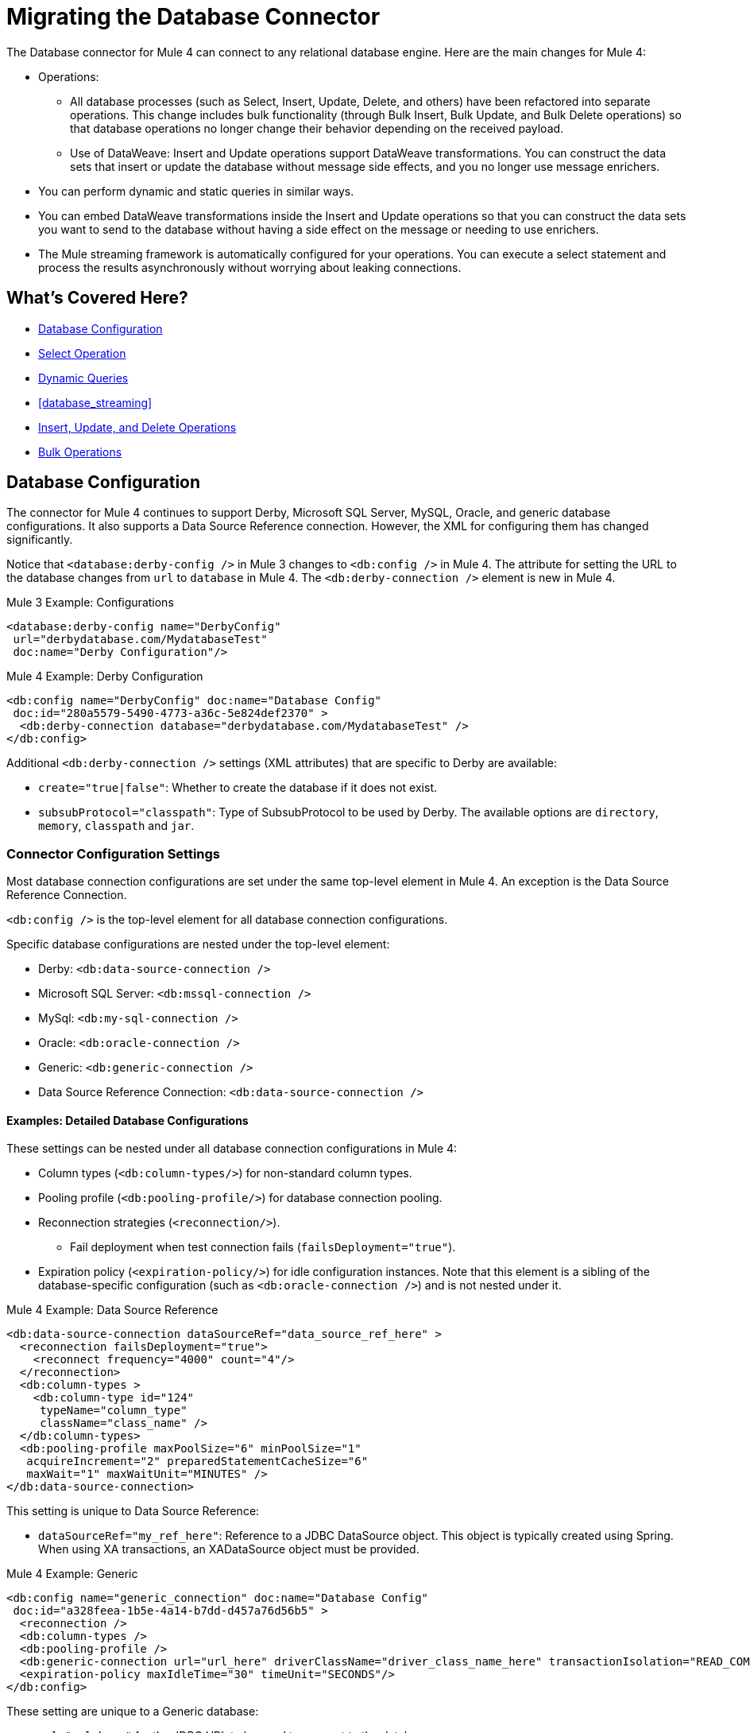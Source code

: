 // sme: MG, author: sduke?
= Migrating the Database Connector

// Explain generally how and why things changed between Mule 3 and Mule 4.
The Database connector for Mule 4 can connect to any relational database engine. Here are the main changes for Mule 4:

* Operations:
 ** All database processes (such as Select, Insert, Update, Delete, and others) have been refactored into separate operations. This change includes bulk functionality (through Bulk Insert, Bulk Update, and Bulk Delete operations) so that database operations no longer change their behavior depending on the received payload.
 ** Use of DataWeave: Insert and Update operations support DataWeave transformations. You can construct the data sets that insert or update the database without message side effects, and you no longer use message enrichers.
* You can perform dynamic and static queries in similar ways.
* You can embed DataWeave transformations inside the Insert and Update operations so that you can construct the data sets you want to send to the database without having a side effect on the message or needing to use enrichers.
* The Mule streaming framework is automatically configured for your operations. You can execute a select statement and process the results asynchronously without worrying about leaking connections.

////
|===
| Operations in Mule 3 | Changes in Mule 4

| Bulk Execute (`db:bulk-execute`) | Bulk Delete (`db:bulk-delete`), Bulk Insert (`db:bulk-insert`), Bulk Update (`db:bulk-update`)

| DDL operations such as CREATE, ALTER, etc. | TODO?
|===
////

== What's Covered Here?

* <<database_configuration>>
* <<database_operation_select>>
* <<database_dynamic_queries>>
* <<database_streaming>>
* <<database_insert_update_delete>>
* <<database_operation_bulk>>

[[database_configuration]]
== Database Configuration

// TODO: EXPLAIN CONFIG CHANGES?
The connector for Mule 4 continues to support Derby, Microsoft SQL Server, MySQL, Oracle, and generic database configurations. It also supports a Data Source Reference connection. However, the XML for configuring them has changed significantly.

Notice that `<database:derby-config />` in Mule 3 changes to `<db:config />` in Mule 4. The attribute for setting the URL to the database changes from  `url` to `database` in Mule 4. The `<db:derby-connection />` element is new in Mule 4.

.Mule 3 Example: Configurations
[source,xml, linenums]
----
<database:derby-config name="DerbyConfig"
 url="derbydatabase.com/MydatabaseTest"
 doc:name="Derby Configuration"/>
----

.Mule 4 Example: Derby Configuration
[source,xml, linenums]
----
<db:config name="DerbyConfig" doc:name="Database Config"
 doc:id="280a5579-5490-4773-a36c-5e824def2370" >
  <db:derby-connection database="derbydatabase.com/MydatabaseTest" />
</db:config>
----

Additional `<db:derby-connection />` settings (XML attributes) that are specific to Derby are available:

* `create="true|false"`: Whether to create the database if it does not exist.
* `subsubProtocol="classpath"`: Type of SubsubProtocol to be used by Derby. The available options are `directory`, `memory`, `classpath` and `jar`.

=== Connector Configuration Settings

Most database connection configurations are set under the same top-level element in Mule 4. An exception is the Data Source Reference Connection.

`<db:config />` is the top-level element for all database connection configurations.

Specific database configurations are nested under the top-level element:

* Derby: `<db:data-source-connection />`
* Microsoft SQL Server: `<db:mssql-connection />`
* MySql: `<db:my-sql-connection />`
* Oracle: `<db:oracle-connection />`
* Generic: `<db:generic-connection />`
* Data Source Reference Connection: `<db:data-source-connection />`

==== Examples: Detailed Database Configurations

These settings can be nested under all database connection configurations in Mule 4:

* Column types (`<db:column-types/>`) for non-standard column types.
* Pooling profile (`<db:pooling-profile/>`) for database connection pooling.
* Reconnection strategies (`<reconnection/>`).
 ** Fail deployment when test connection fails (`failsDeployment="true"`).
* Expiration policy (`<expiration-policy/>`) for idle configuration instances. Note that this element is a sibling of the database-specific configuration (such as `<db:oracle-connection />`) and is not nested under it.

.Mule 4 Example: Data Source Reference
[source,xml, linenums]
----
<db:data-source-connection dataSourceRef="data_source_ref_here" >
  <reconnection failsDeployment="true">
    <reconnect frequency="4000" count="4"/>
  </reconnection>
  <db:column-types >
    <db:column-type id="124"
     typeName="column_type"
     className="class_name" />
  </db:column-types>
  <db:pooling-profile maxPoolSize="6" minPoolSize="1"
   acquireIncrement="2" preparedStatementCacheSize="6"
   maxWait="1" maxWaitUnit="MINUTES" />
</db:data-source-connection>
----

This setting is unique to Data Source Reference:

* `dataSourceRef="my_ref_here"`: Reference to a JDBC DataSource object. This object is typically created using Spring. When using XA transactions, an XADataSource object must be provided.

.Mule 4 Example: Generic
[source,xml, linenums]
----
<db:config name="generic_connection" doc:name="Database Config"
 doc:id="a328feea-1b5e-4a14-b7dd-d457a76d56b5" >
  <reconnection />
  <db:column-types />
  <db:pooling-profile />
  <db:generic-connection url="url_here" driverClassName="driver_class_name_here" transactionIsolation="READ_COMMITTED" useXaTransactions="true"/>
  <expiration-policy maxIdleTime="30" timeUnit="SECONDS"/>
</db:config>
----

These setting are unique to a Generic database:

* `url="url_here"` for the JDBC URL to be used to connect to the database.
* `driverClassName="driver_class_name_here"` for the fully-qualified name of the database driver class.

These settings are available for Generic, Microsoft SQL Server, and Oracle connections:
* Transactions (for Generic, ) for the transaction isolation level to set on the driver when connecting the database.
 ** NOT_CONFIGURED (Default)
 ** READ_COMMITTED (`transactionIsolation="READ_COMMITTED"`)
 ** READ_UNCOMMITTED (`transactionIsolation="READ_UNCOMMITTED"`)
 ** REPEATABLE_READ (`transactionIsolation="REPEATABLE_READ"`)
 ** SERIALIZABLE (`transactionIsolation="SERIALIZABLE"`)
 ** Use XA Transactions (`useXaTransactions="true|false"`)

.Mule 4 Example: Microsoft SQL Server
[source,xml, linenums]
----
<db:config name="Microsoft_SQL_Server" doc:name="Database Config"
 doc:id="774cc10a-802c-43b1-aa90-7fca9a22fa83" >
  <db:mssql-connection host="my_host" user="myuser"
   password="mypassword" databaseName="mydatabase" >
    <reconnection />
    <db:column-types />
    <db:pooling-profile />
  </db:mssql-connection>
</db:config>
----

Microsoft SQL Server, MySql, Oracle configurations require a driver. T

.Example: Maven dependency setting for a Microsoft SQL Server driver
[source,xml, linenums]
----
<dependency>
  <groupId>com.microsoft.sqlserver</groupId>
  <artifactId>mssql-jdbc</artifactId>
  <version>6.2.2.jre8</version>
  <type>jar</type>
</dependency>
----

.Mule 4 Example: MySql
[source,xml, linenums]
----
<db:config name="MySQ" doc:name="Database Config"
 doc:id="27dba545-03f3-467a-8ccc-88dbbfca6b74" >
  <db:my-sql-connection host="myhost" user="myuser"
   password="mypassword" database="mydatabase" >
    <reconnection />
    <db:column-types />
    <db:pooling-profile />
  </db:my-sql-connection>
</db:config>
----

.Mule 4 Example: Oracle JDBC Database
[source,xml, linenums]
----
<db:config name="Oracle_Connection" doc:name="Database Config"
 doc:id="c307c37f-b02f-4f10-b0dd-6f1ea42feab2" >
  <db:oracle-connection host="myhost" user="myuser"
   password="mypassword" instance="myinstance" >
    <reconnection />
    <db:column-types />
    <db:pooling-profile />
  </db:oracle-connection>
  <expiration-policy />
</db:config>
----

Note that only some database connections provide these settings:

// TODO: I'M NOT SEEING CONNECTION PROPERTIES IN THE XML.
* Connection properties (`connectionProperties="my_expression_here"` on MySQL, Microsoft SQL Server only) for a list of custom key-value connection properties for the configuration.
 ** None (Default)
 ** Expression
 ** Inline
* Port (`port`) for non-standard ports. Otherwise, the connector uses the standard port by default.

== Database Connector Operations

In Mule 4, all database connector operations have a configurable display name, and all require reference to a connector configuration. They also provide a common set of settings:

* Query for SQL query text and input parameters (as shown here in <<database_operation_select>>).
* Streaming strategy settings (as shown here in <<database_streaming>>):
 ** None (Default)
 ** Non repeatable iterable ()
 ** Repeatable file store iterable (for  link://connectors/database-documentation#repeatable-file-store-iterable[maximum in-memory size and buffer unit settings])
 ** Repeatable in memory iterable (for link:/connectors/database-documentation#repeatable-in-memory-iterable[in-memory and buffer settings])
* Transactional action for the type of joining action that operations can take regarding transactions: ALWAYS_JOIN, JOIN_IF_POSSIBLE (Default), NON_SUPPORTED
* Query settings
* Target variable output settings
* Reconnection strategies
* Error mapping for errors, including DB:BAD_SQL_SYNTAX, DB:QUERY_EXECUTION
* Mule 4 input and output metadata for attributes, payload, and variables

[[database_operation_select]]
=== Select Operation

The Select (`<db:select />`) operation retrieves information from the RDBMS. It takes a SQL query and uses DataWeave to supply the parameters.

Notice that the Mule 3 example uses the parameterized SQL query within  `<db:parameterized-query />`.

.Mule 3 Example: SELECT
[source,xml, linenums]
----
<db:select config-ref="databaseConfig" doc:name="Database">
    <db:parameterized-query>
      <![CDATA[select first_name from employees where last_name = #[message.inboundProperties.'http.query.params'.lastname]]]>
    </db:parameterized-query>
</db:select>
----

Notice that the Mule 4 example uses `<database:input-parameters />` to set the value of the `last_name` input parameter that is used in the WHERE clause of the SQL query.

.Mule 4 Example: SELECT
[source,xml, linenums]
----
<database:select config-ref="databaseConfig">
  <database:sql>
    select * from employees where last_name = :last_name
  </database:sql>
  <database:input-parameters>
    <![CDATA#[{'last_name' : payload}]]]>
  </database:input-parameters>
</database:select>
----

Input parameters are supplied as key-value pairs, which you can create by embedding a DataWeave script. Those keys are used with the semicolon character (`:`) to reference a parameter value by name. This approach is recommended to avoid SQL injection attacks, and it allows the connector to perform optimizations that improve the overall performance of the Mule app.

[[database_dynamic_queries]]
== Dynamic Queries

Sometimes you not only need to parameterize the WHERE clause but also to parameterize parts of the query itself. Use cases for this include queries that need to hit online or historic tables depending on a condition, or complex queries where the project columns need to vary.

In Mule 3, the concept of SELECT was split into parameterized and dynamic queries, and you could not use both at the same time. You had to choose between having a dynamic query or using parameters (for SQL Injection protection, PreparedStatement optimization, and so on). Furthermore, the syntax to do one or the other was different, so you had to learn two different ways of doing the same thing.

.Mule 3 Example: SELECT with Parameterized Query
[source,xml, linenums]
----
<db:select config-ref="databaseConfig" doc:name="Database">
  <db:parameterized-query/>
</db:update>
----

.Mule 3 Example: SELECT with Dynamic Query
[source,xml, linenums]
----
<db:select config-ref="databaseConfig" doc:name="Database" >
  <db:dynamic-query/>
</db:select>
----

The Database Connector for Mule 4 can use both methods at the same time through expressions in the query. In the Mule 4 example, the expression produces the query by building a string in which the table depends on a variable. Notice that although the query text is dynamic, it still uses input parameters.

.Mule 4 Example
[source,xml, linenums]
----
<set-variable value="PLANET" doc:name="Set Variable"
 doc:id="9712c6fb-b9c2-4663-b3c7-d756c81f5444" variableName="table"/>
<db:select doc:name="Select"
 doc:id="9ea907ea-fd37-47b9-ad07-70c0521bac8d" config-ref="databaseConfig">
  <db:sql >SELECT * FROM $(vars.table) WHERE name = :name</db:sql>
  <db:input-parameters >
   #[{'name' : payload}]
  </db:input-parameters>
</db:select>
----

It is important to note that Input Parameters can only be applied to parameters in a WHERE clause.

////
Got a CDATA in 7.1 actually. Not sure if that's correct:
<![CDATA[{'name' : payload}]]>
Mariano's example here seems a bit out of date:
// TODO: IS THIS OUT OF DATE?
<set-variable variableName="table" value="PLANET"/>
<database:select config-ref="databaseConfig">
 <database:sql>#["SELECT * FROM $(vars.table) WHERE name = :name"]</database:sql>
 <database:input-parameters>
   #[{'name' : payload}]
 </database:input-parameters>
</database:select>
////
// TODO: SHOULD WE DISCUSS THE DW INTERPOLATION OPERATOR?

<<database_streaming>>
== Streaming Large Results

Database tables tend to be big. A single query might return tens of thousands of records, especially for integration use cases. Streaming is a great solution for this. What does streaming mean? Suppose you have a query which returns 10K rows. Attempting to fetch all those rows at once will result in the following:

* Performance degradation, since that’s a big pull from the network.
* A risk of running out of memory, since all that information needs to be loaded into RAM.

Streaming means that the connector will not fetch the 10K rows at once. Instead, it will fetch a smaller chunk, and once that chunk has been consumed it will fetch the rest. That way, you can reduce pressure over the network and memory.

In Mule 3.x this was something you had to specifically enable because it was disabled by default. In Mule 4, this is transparent and always enabled, you don’t have to worry about it anymore. You can simply trust that the feature is there.

.Mule 3 Example: Enabling Streaming
[source,xml, linenums]
----
TODO: show streaming enabled
----

.Mule 4 Example: Streaming Automatically Enabled
[source,xml, linenums]
----
TODO: show example of same process without setting for enabling streaming
----

// NOTE: WHAT'S BELOW IS NEW AND DOES NOT HAVE A MIGRATION IMPACT, SO PROB NOT NEEDED
Another improvement from Mule 3 is that you can now use the new repeatable streams mechanism from Mule 4. That means that streams are now repeatable, and you can make DataWeave and other components process the same stream many times, even in parallel.

[[database_insert_update_delete]]
== Insert, Update, and Delete Operations

The Insert, Update, and Delete operations also support the use of DataWeave parameters to get results from dynamic queries.

.Mule 4 Example: Insert with
[source,xml, linenums]
----
<db:insert config-ref="databaseConfig">
  <db:sql>
    INSERT INTO PLANET(POSITION, NAME, DESCRIPTION) VALUES (777, 'Pluto', :description)
  </db:sql>
  <db:input-parameters>
    #[
    {'description' : payload}
    ]
  </db:input-parameters>
</db:insert>
----

.Mule 4 Example: Update
[source,xml, linenums]
----
<db:update config-ref="databaseConfig">
  <db:sql>
    UPDATE PLANET SET DESCRIPTION = :description where POSITION = :position
  </db:sql>
  <db:input-parameters>
  #[
    {'description' : payload,
    'position' : 7,
    }
  ]
  </db:input-parameters>
</db:update>
----

.Mule 4 Example
[source,xml, linenums]
----
<db:delete config-ref="databaseConfig">
  <db:sql>
    DELETE FROM PLANET where POSITION = :position
  </db:sql>
  <db:input-parameters>
  #[
    {'position' : 7}
  ]
  </db:input-parameters>
</db:delete>
----

[[database_operation_bulk]]
== Bulk Operations

The Insert, Update, and Delete operations above are fine for the cases in which each input parameter can take only one value.

For example, when deleting, many rows might match the criteria and get deleted, but only one criterion (`POSITION = X`) is provided. The same concept applies for Update. That is, if you run `UPDATE PRODUCTS set PRICE = PRICE * 0.9 where PRICE > :price`, you might be applying a 10% discount on many products, but the `price` input parameter will only take one value. To apply _different_ discount rates on products that have different prices, you can either execute many operations, or can use the Bulk operation.

For example, assume you have a payload that is a list of objects of the following structure: `{ price : number, discountRate: number}`. You can execute many operations like this:

.Mule 4 Example: Executing Many Operations to Get Different Values
[source,xml, linenums]
----
<foreach>
  <db:update config-ref="databaseConfig">
    <db:sql>
      UPDATE PRODUCTS set PRICE = PRICE * :discountRate where PRICE > :price
    </db:sql>
    <db:input-parameters>
     #[
      {
        'discountRate' : payload.discountRate,
        'price' : payload.price,
      }
    ]
    </db:input-parameters>
  </db:update>
</foreach>
----

Though the approach above works, it is inefficient because the query needs to be executed for each element in the list. For each element, you have to do this:

* Parse the query.
* Resolve parameters.
* Get a connection to the database (either by getting one for the pool or establishing a new one).
* Pay all the network overhead.
* The RBMS has to process the query and apply changes.
* Release the connection.

You can avoid that inefficiency with a Bulk operation. In the example above, the UPDATE statement is constant, not dynamic. The only thing that changes is that each iteration supplies a different set of parameters.

Bulk operations allow you to run a single query using a set of parameters values. Make no mistake though, this is not just a shortcut for the same `<foreach>` above. This uses features on the JdatabaseC API so that:

* The query is parsed only once.
* Only one database connection is required since a single statement is executed.
* Network overhead is minimized.
* RBDMS can execute the bulk operation atomically.

For these use cases, the connector offers three operations, `<bulk-insert>`, `<bulk-update>`, and `<bulk-delete>`.

These are similar to their single counterparts, except that instead of receiving input parameters as key-value pairs, they expect them as a list of key-value pairs.

.Mule 4 Example: Using the Bulk Operation to Get Different Values
[source,xml, linenums]
----
<db:bulk-insert config-ref="databaseConfig" >
  <db:sql>
    insert into customers (id, name, lastName) values (:id, :name, :lastName)
  </db:sql>
  <db:bulk-input-parameters>
    #[[{'id': 2, 'name': 'George', 'lastName': 'Costanza'}, {'id': 3, 'name': 'Cosmo', 'lastName': 'Kramer'}]]
  </db:bulk-input-parameters>
</db:bulk-insert>
----

////
== TODO/NOTE: Other Topics Discussed in the Spec

QUESTION: SHOULD WE cover any of these?

spec here: https://docs.google.com/document/d/1zQLrSomGj8C5S7N5FDIVk1ThPiXTOWO9LVbxfSxjFAo/edit#heading=h.z8xftz3l7kjd

* Pooling Profile?
* Connections
  - Generic JdatabaseC connection
  - Global DataSource reference connection
  - Connection Types: MySQL, Derby, Oracle
  - Common Connection Parameters?
* Parameter Types
* Stored Procedure
////

////

[[database_connection_pooling]]
== Connection Pooling

Pooling configuration for JDBC Data Sources is capable of pooling connections. Note that this profile is targeted at data sources and is not the standard pooling profile used by other connectors.

.Mule 3 Example
[source,xml, linenums]
----
TODO
----

.Mule 4 Example
[source,xml, linenums]
----
TODO
----
////


== See Also

link:/connectors/database-documentation[Database Connector Documentation Reference]

link:migration-examples[Migration Examples]

link:migration-patterns[Migration Patterns]

link:migration-components[Migrating Components]

